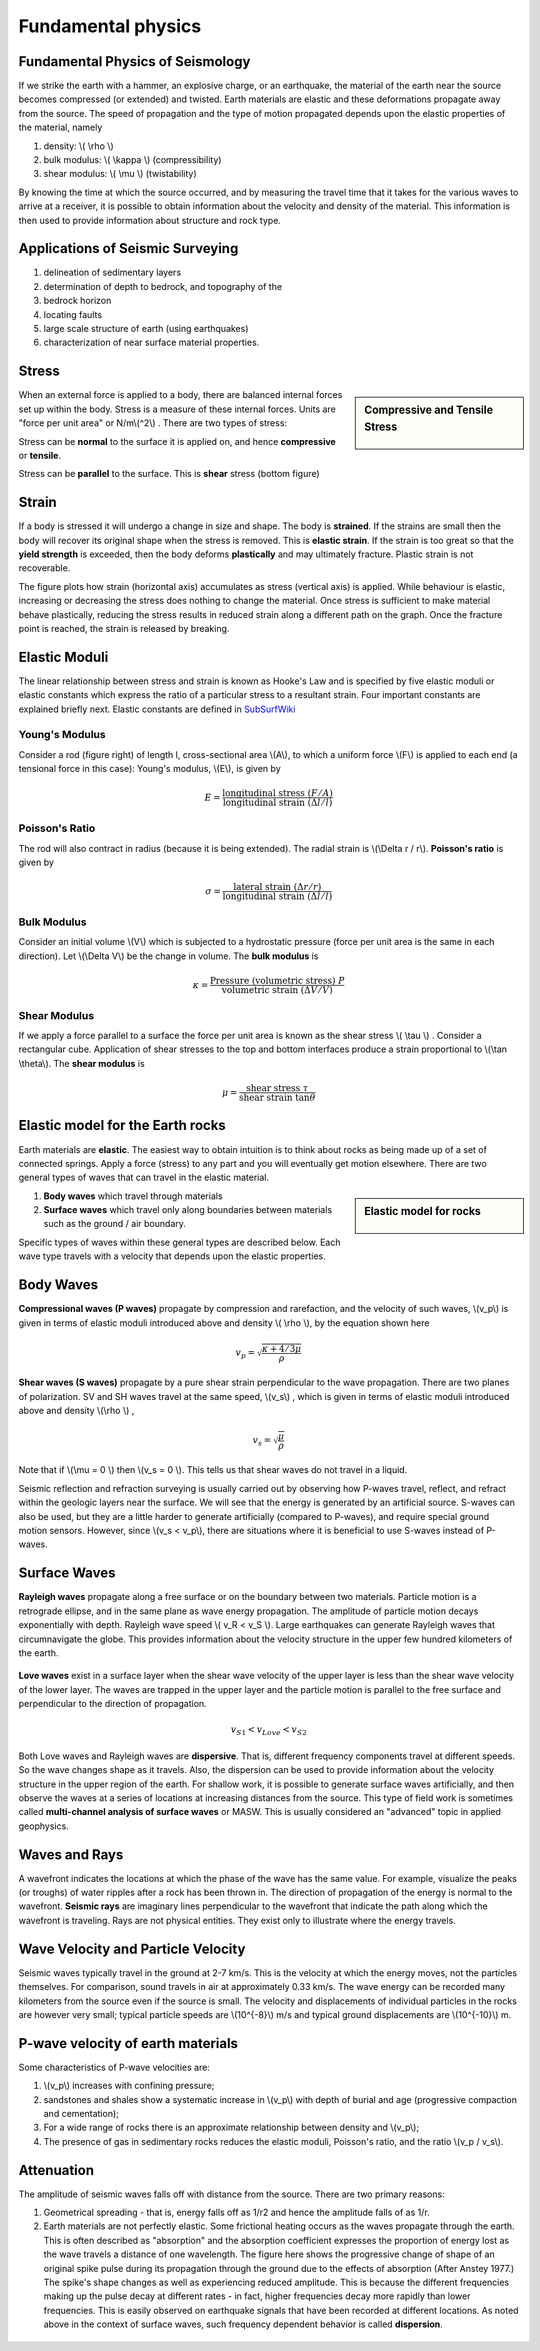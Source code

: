 .. _seismic_fundamental_physics:

Fundamental physics
*******************

Fundamental Physics of Seismology
=================================

If we strike the earth with a hammer, an explosive charge, or an earthquake,
the material of the earth near the source becomes compressed (or extended) and
twisted. Earth materials are elastic and these deformations propagate away
from the source. The speed of propagation and the type of motion propagated
depends upon the elastic properties of the material, namely

1. density: \\( \\rho \\)
2. bulk modulus:  \\( \\kappa \\) (compressibility)
3. shear modulus:  \\( \\mu \\) (twistability)

By knowing the time at which the source occurred, and by measuring the travel
time that it takes for the various waves to arrive at a receiver, it is
possible to obtain information about the velocity and density of the material.
This information is then used to provide information about structure and rock
type.


Applications of Seismic Surveying
=================================

1. delineation of sedimentary layers
2. determination of depth to bedrock, and topography of the
3. bedrock horizon
4. locating faults
5. large scale structure of earth (using earthquakes)
6. characterization of near surface material properties.


Stress
======

.. sidebar:: Compressive and Tensile Stress

	.. figure:: images/compressive.png
		:align: center

	.. figure:: images/tensile.png
		:align: center

When an external force is applied to a body, there are balanced internal
forces set up within the body. Stress is a measure of these internal forces.
Units are "force per unit area" or N/m\\(^2\\) . There are two types of
stress:

Stress can be **normal** to the surface it is applied on, and hence
**compressive** or **tensile**.

Stress can be **parallel** to the surface. This is **shear** stress (bottom
figure)


Strain
======

If a body is stressed it will undergo a change in size and shape. The body is
**strained**. If the strains are small then the body will recover its original
shape when the stress is removed. This is **elastic strain**. If the strain is
too great so that the **yield strength** is exceeded, then the body deforms
**plastically** and may ultimately fracture. Plastic strain is not
recoverable.

The figure plots how strain (horizontal axis) accumulates as stress (vertical
axis) is applied. While behaviour is elastic, increasing or decreasing the
stress does nothing to change the material. Once stress is sufficient to make
material behave plastically, reducing the stress results in reduced strain
along a different path on the graph. Once the fracture point is reached, the
strain is released by breaking.

.. figure :: ./images/stressstrain.png
	:align: center
	:scale: 80 %

Elastic Moduli
==============

The linear relationship between stress and strain is known as Hooke's Law and
is specified by five elastic moduli or elastic constants which express the
ratio of a particular stress to a resultant strain. Four important constants
are explained briefly next. Elastic constants are defined in SubSurfWiki_

.. _SubSurfWiki: http://www.subsurfwiki.org/wiki/Elastic_modulus


Young's Modulus
---------------

Consider a rod (figure right) of length l, cross-sectional area \\(A\\), to
which a uniform force \\(F\\) is applied to each end (a tensional force in
this case): Young's modulus, \\(E\\), is given by

.. math::
	E = \frac{\text{longitudinal stress}~ (F/A)}{\text{longitudinal strain} ~(\Delta l/l)}

.. figure:: ./images/youngs.png
		:align: center
		:scale: 60%


Poisson's Ratio
---------------

The rod will also contract in radius (because it is being extended). The
radial strain is \\(\\Delta r / r\\). **Poisson's ratio** is given by

.. math::
	\sigma = \frac{\text{lateral strain} ~(\Delta r / r)}{\text{longitudinal strain}~ (\Delta l/l)}


Bulk Modulus
------------

Consider an initial volume \\(V\\) which is subjected to a hydrostatic
pressure (force per unit area is the same in each direction). Let \\(\\Delta
V\\) be the change in volume. The **bulk modulus** is

.. math::
	\kappa = \frac{\text{Pressure (volumetric stress)} ~ P}{\text{volumetric strain} ~ (\Delta V/V)}

.. figure:: ./images/bulkmodulus.png
		:align: center
		:scale: 50%


Shear Modulus
-------------

If we apply a force parallel to a surface the force per unit area is known as
the shear stress \\( \\tau \\) . Consider a rectangular cube. Application of
shear stresses to the top and bottom interfaces produce a strain proportional
to \\(\\tan \\theta\\). The **shear modulus** is

.. figure:: ./images/shearmodulus.png
	:align: center
	:scale: 70 %


.. math::
	\mu = \frac{\text{shear stress} ~ \tau}{\text{shear strain} ~ \tan\theta}


Elastic model for the Earth rocks
=================================

Earth materials are **elastic**. The easiest way to obtain intuition is to
think about rocks as being made up of a set of connected springs. Apply a
force (stress) to any part and you will eventually get motion elsewhere. There
are two general types of waves that can travel in the elastic material.

.. sidebar:: Elastic model for rocks

	.. figure:: ./images/springbox.png
		:align: center

1. **Body waves** which travel through materials

2. **Surface waves** which travel only along boundaries between materials such
   as the ground / air boundary.

Specific types of waves within these general types are described below. Each
wave type travels with a velocity that depends upon the elastic properties.


Body Waves
==========

**Compressional waves (P waves)** propagate by compression and rarefaction, and
the velocity of such waves, \\(v_p\\) is given in terms of elastic moduli
introduced above and density \\( \\rho \\), by the equation shown here

.. math::
	v_p = \sqrt{ \frac{\kappa + 4/3\mu}{\rho} }

.. figure:: ./images/pwaves.gif
	:align: center

**Shear waves (S waves)** propagate by a pure shear strain perpendicular to the
wave propagation. There are two planes of polarization. SV and SH waves
travel at the same speed, \\(v_s\\) , which is given in terms of elastic
moduli introduced above and density \\(\\rho \\) ,

.. math ::
	v_s = \sqrt{\frac{\mu}{\rho} }

.. figure:: ./images/swaves.gif
	:align: center

Note that if \\(\\mu = 0 \\) then \\(v_s = 0 \\). This tells us that shear
waves do not travel in a liquid.

Seismic reflection and refraction surveying is usually carried out by
observing how P-waves travel, reflect, and refract within the geologic layers
near the surface. We will see that the energy is generated by an artificial
source. S-waves can also be used, but they are a little harder to generate
artificially (compared to P-waves), and require special ground motion sensors.
However, since \\(v_s < v_p\\), there are situations where it is beneficial to
use S-waves instead of P-waves.


Surface Waves
=============

**Rayleigh waves** propagate along a free surface or on the boundary between two
materials. Particle motion is a retrograde ellipse, and in the same plane as
wave energy propagation. The amplitude of particle motion decays
exponentially with depth. Rayleigh wave speed \\( v_R < v_S \\). Large
earthquakes can generate Rayleigh waves that circumnavigate the globe. This
provides information about the velocity structure in the upper few hundred
kilometers of the earth.

.. figure:: ./images/rayleigh.gif
	:align: center


**Love waves** exist in a surface layer when the shear wave velocity of the
upper layer is less than the shear wave velocity of the lower layer. The
waves are trapped in the upper layer and the particle motion is parallel to
the free surface and perpendicular to the direction of propagation.

.. math::
	v_{S1} < v_{Love} < v_{S2}

.. figure:: ./images/love.gif
	:align: center

Both Love waves and Rayleigh waves are **dispersive**. That is, different
frequency components travel at different speeds. So the wave changes shape as
it travels. Also, the dispersion can be used to provide information about the
velocity structure in the upper region of the earth. For shallow work, it is
possible to generate surface waves artificially, and then observe the waves at
a series of locations at increasing distances from the source. This type of
field work is sometimes called **multi-channel analysis of surface waves** or
MASW. This is usually considered an "advanced" topic in applied geophysics.


Waves and Rays
==============

A wavefront indicates the locations at which the phase of the wave has the
same value. For example, visualize the peaks (or troughs) of water ripples
after a rock has been thrown in. The direction of propagation of the energy is
normal to the wavefront. **Seismic rays** are imaginary lines perpendicular to
the wavefront that indicate the path along which the wavefront is traveling.
Rays are not physical entities. They exist only to illustrate where the energy
travels.

.. figure:: ./images/wavefront.gif
	:align: center


Wave Velocity and Particle Velocity
===================================

Seismic waves typically travel in the ground at 2-7 km/s. This is the velocity
at which the energy moves, not the particles themselves. For comparison, sound
travels in air at approximately 0.33 km/s. The wave energy can be recorded
many kilometers from the source even if the source is small. The velocity and
displacements of individual particles in the rocks are however very small;
typical particle speeds are \\(10^{-8}\\) m/s and typical ground displacements
are \\(10^{-10}\\) m.


P-wave velocity of earth materials
==================================

Some characteristics of P-wave velocities are:

1. \\(v_p\\) increases with confining pressure;

2. sandstones and shales show a systematic increase in \\(v_p\\) with depth of burial and age (progressive compaction and cementation);

3. For a wide range of rocks there is an approximate relationship between density and \\(v_p\\);

4. The presence of gas in sedimentary rocks reduces the elastic moduli, Poisson's ratio, and the ratio \\(v_p / v_s\\).


Attenuation
===========

The amplitude of seismic waves falls off with distance from the source. There are two primary reasons:

1. Geometrical spreading - that is, energy falls off as 1/r2 and hence the amplitude falls of as 1/r.

2. Earth materials are not perfectly elastic. Some frictional heating occurs
   as the waves propagate through the earth. This is often described as
   "absorption" and the absorption coefficient expresses the proportion of energy
   lost as the wave travels a distance of one wavelength. The figure here shows
   the progressive change of shape of an original spike pulse during its
   propagation through the ground due to the effects of absorption (After Anstey
   1977.) The spike's shape changes as well as experiencing reduced amplitude.
   This is because the different frequencies making up the pulse decay at
   different rates - in fact, higher frequencies decay more rapidly than lower
   frequencies. This is easily observed on earthquake signals that have been
   recorded at different locations. As noted above in the context of surface
   waves, such frequency dependent behavior is called **dispersion**.

.. figure:: ./images/attenuation.gif
	:align: center
